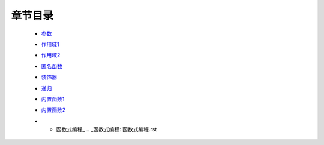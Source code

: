 章节目录
-------
    - 参数_
        .. _参数: 参数.rst
    - 作用域1_
        .. _作用域1: 作用域1.rst
    - 作用域2_
        .. _作用域2: 作用域2.rst
    - 匿名函数_
        .. _匿名函数: 匿名函数.rst
    - 装饰器_
        .. _装饰器: 装饰器.rst
    - 递归_
        .. _递归: 递归.rst
    - 内置函数1_
        .. _内置函数1: 内置函数1.rst
    - 内置函数2_
        .. _内置函数2: 内置函数2.rst
    - * 函数式编程_
        .. _函数式编程: 函数式编程.rst

